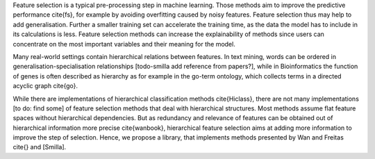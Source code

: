 Feature selection is a typical pre-processing step in machine learning. Those methods aim to improve the predictive performance \cite{fs}, for example by avoiding overfitting caused by noisy features. Feature selection thus may help to add generalisation.
Further a smaller training set can accelerate the training time, as the data the model has to include in its calculations is less.
Feature selection methods can increase the explainability of methods since users can concentrate on the most important variables and their meaning for the model.


Many real-world settings contain hierarchical relations between features. In text mining, words can be ordered in generalisation-specialisation relationships [todo-smilla add reference from papers?], while in Bioinformatics the function of genes is often described as hierarchy as for example in the go-term ontology, which collects terms in a directed acyclic graph \cite{go}.

While there are implementations of hierarchical classification methods \cite{Hiclass}, there are not many implementations [to do: find some] of feature selection methods that deal with hierarchical structures. 
Most methods assume flat feature spaces without hierarchical dependencies. But as redundancy and relevance of features can be obtained out of hierarchical information more precise \cite{wanbook}, hierarchical feature selection aims at adding more information to improve the step of selection. Hence, we propose a library, that implements methods presented by Wan and Freitas \cite{} and [Smilla].
 